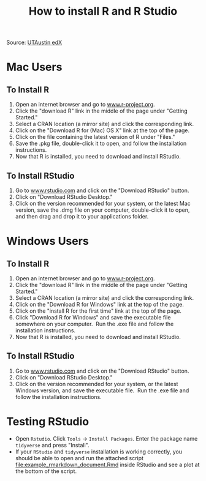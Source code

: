 #+TITLE: How to install R and R Studio
#+LATEX_ARTICLE_CLASS: article
#+LATEX_HEADER: \input{/home/rasi/.emacs.d/rasilab_latex_template.tex}
#+DATE:
#+LATEX: \pagenumbering{gobble}

Source: [[https://courses.edx.org/courses/UTAustinX/UT.7.01x/3T2014/56c5437b88fa43cf828bff5371c6a924/][UTAustin edX]] 

* Mac Users
  :PROPERTIES:
  :CUSTOM_ID: mac-users
  :END:

** To Install R
    :PROPERTIES:
    :CUSTOM_ID: to-install-r
    :END:

1. Open an internet browser and go
   to [[http://www.r-project.org/][www.r-project.org]].
2. Click the "download R" link in the middle of the page under "Getting
   Started."
3. Select a CRAN location (a mirror site) and click the corresponding
   link.
4. Click on the "Download R for (Mac) OS X" link at the top of the page.
5. Click on the file containing the latest version of R under "Files."
6. Save the .pkg file, double-click it to open, and follow the
   installation instructions.
7. Now that R is installed, you need to download and install RStudio.

** To Install RStudio
    :PROPERTIES:
    :CUSTOM_ID: to-install-rstudio
    :END:

1. Go to [[http://www.rstudio.com/][www.rstudio.com]] and click on the
   "Download RStudio" button.
2. Click on "Download RStudio Desktop."
3. Click on the version recommended for your system, or the latest Mac
   version, save the .dmg file on your computer, double-click it to
   open, and then drag and drop it to your applications folder.

* Windows Users
  :PROPERTIES:
  :CUSTOM_ID: windows-users
  :END:

** To Install R
    :PROPERTIES:
    :CUSTOM_ID: to-install-r-1
    :END:

1. Open an internet browser and go
   to [[http://www.r-project.org/][www.r-project.org]].
2. Click the "download R" link in the middle of the page under "Getting
   Started."
3. Select a CRAN location (a mirror site) and click the corresponding
   link.  
4. Click on the "Download R for Windows" link at the top of the page.  
5. Click on the "install R for the first time" link at the top of the
   page.
6. Click "Download R for Windows" and save the executable file somewhere
   on your computer.  Run the .exe file and follow the installation
   instructions.  
7. Now that R is installed, you need to download and install RStudio. 

** To Install RStudio
    :PROPERTIES:
    :CUSTOM_ID: to-install-rstudio-1
    :END:

1. Go to [[http://www.rstudio.com/][www.rstudio.com]] and click on the
   "Download RStudio" button.
2. Click on "Download RStudio Desktop."
3. Click on the version recommended for your system, or the latest
   Windows version, and save the executable file.  Run the .exe file and
   follow the installation instructions.     

* Testing RStudio
- Open =Rstudio=. Click =Tools= \rightarrow =Install Packages=. Enter the package name =tidyverse= and press "Install".
- If your =RStudio= and =tidyverse= installation is working correctly,
  you should be able to open and run the attached script
  [[file:example_rmarkdown_document.Rmd]] inside RStudio and see a plot at
  the bottom of the script.
